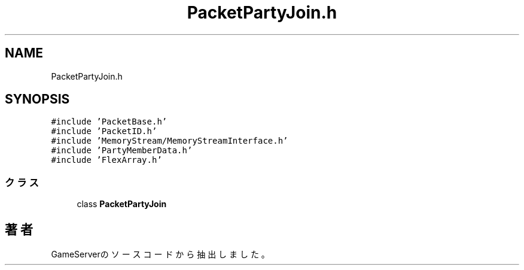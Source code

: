.TH "PacketPartyJoin.h" 3 "2018年12月20日(木)" "GameServer" \" -*- nroff -*-
.ad l
.nh
.SH NAME
PacketPartyJoin.h
.SH SYNOPSIS
.br
.PP
\fC#include 'PacketBase\&.h'\fP
.br
\fC#include 'PacketID\&.h'\fP
.br
\fC#include 'MemoryStream/MemoryStreamInterface\&.h'\fP
.br
\fC#include 'PartyMemberData\&.h'\fP
.br
\fC#include 'FlexArray\&.h'\fP
.br

.SS "クラス"

.in +1c
.ti -1c
.RI "class \fBPacketPartyJoin\fP"
.br
.in -1c
.SH "著者"
.PP 
 GameServerのソースコードから抽出しました。
